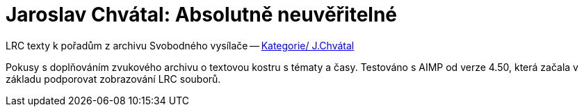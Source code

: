 = Jaroslav Chvátal: Absolutně neuvěřitelné

LRC texty k pořadům z archivu Svobodného vysílače -- 
http://www.svobodny-vysilac.cz/category/archiv/studio-plzen/j-chvatal/[Kategorie/ J.Chvátal]

Pokusy s doplňováním zvukového archivu o textovou kostru s tématy a časy.
Testováno s AIMP od verze 4.50, která začala v základu podporovat zobrazování LRC souborů.
